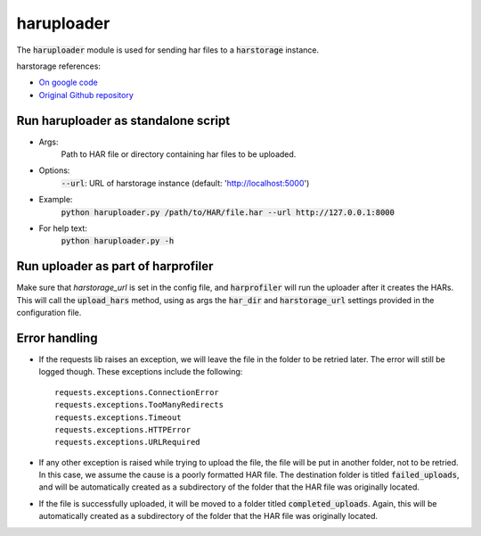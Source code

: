 ===========
haruploader
===========

The :code:`haruploader` module is used for sending har files to a :code:`harstorage` instance.

harstorage references:

* `On google code <https://code.google.com/p/harstorage/w/list/>`_
* `Original Github repository <https://github.com/pavel-paulau/harstorage>`_

------------------------------------
Run haruploader as standalone script
------------------------------------

* Args:
    Path to HAR file or directory containing har files to be uploaded.
* Options:
    :code:`--url`: URL of harstorage instance (default: 'http://localhost:5000')
* Example:
    :code:`python haruploader.py /path/to/HAR/file.har --url http://127.0.0.1:8000`
* For help text:
    :code:`python haruploader.py -h`

-----------------------------------
Run uploader as part of harprofiler
-----------------------------------

Make sure that `harstorage_url` is set in the config file, and :code:`harprofiler` will run the uploader after it creates the HARs. This will call the :code:`upload_hars` method, using as args the :code:`har_dir` and :code:`harstorage_url` settings provided in the configuration file.

--------------
Error handling
--------------

* If the requests lib raises an exception, we will leave the file in the folder to be retried later. The error will still be logged though. These exceptions include the following::

    requests.exceptions.ConnectionError
    requests.exceptions.TooManyRedirects
    requests.exceptions.Timeout
    requests.exceptions.HTTPError
    requests.exceptions.URLRequired

* If any other exception is raised while trying to upload the file, the file will be put in another folder, not to be retried. In this case, we assume the cause is a poorly formatted HAR file. The destination folder is titled :code:`failed_uploads`, and will be automatically created as a subdirectory of the folder that the HAR file was originally located.

* If the file is successfully uploaded, it will be moved to a folder titled :code:`completed_uploads`.  Again, this will be automatically created as a subdirectory of the folder that the HAR file was originally located.
